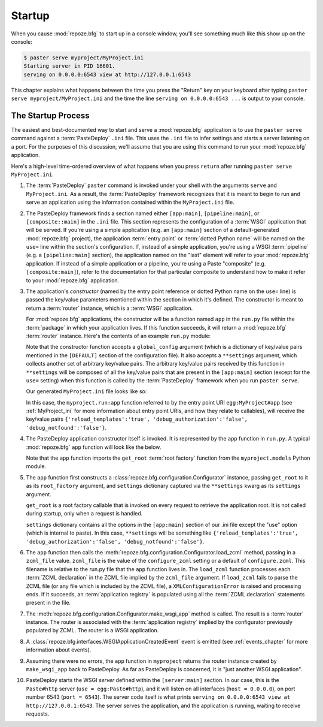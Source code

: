 .. _startup_chapter:

Startup
=======

When you cause :mod:`repoze.bfg` to start up in a console window,
you'll see something much like this show up on the console:

.. code-block:: text

  $ paster serve myproject/MyProject.ini
  Starting server in PID 16601.
  serving on 0.0.0.0:6543 view at http://127.0.0.1:6543

This chapter explains what happens between the time you press the
"Return" key on your keyboard after typing ``paster serve
myproject/MyProject.ini`` and the time the line ``serving on
0.0.0.0:6543 ...`` is output to your console.

.. index::
   single: startup process

The Startup Process
-------------------

The easiest and best-documented way to start and serve a
:mod:`repoze.bfg` application is to use the ``paster serve`` command
against a :term:`PasteDeploy` ``.ini`` file.  This uses the ``.ini``
file to infer settings and starts a server listening on a port.  For
the purposes of this discussion, we'll assume that you are using this
command to run your :mod:`repoze.bfg` application.

Here's a high-level time-ordered overview of what happens when you
press ``return`` after running ``paster serve MyProject.ini``.

#. The :term:`PasteDeploy` ``paster`` command is invoked under your
   shell with the arguments ``serve`` and ``MyProject.ini``.  As a
   result, the :term:`PasteDeploy` framework recognizes that it is
   meant to begin to run and serve an application using the
   information contained within the ``MyProject.ini`` file.

#. The PasteDeploy framework finds a section named either
   ``[app:main]``, ``[pipeline:main]``, or ``[composite::main]`` in
   the ``.ini`` file.  This section represents the configuration of a
   :term:`WSGI` application that will be served.  If you're using a
   simple application (e.g. an ``[app:main]`` section of a
   default-generated :mod:`repoze.bfg` project), the application
   :term:`entry point` or :term:`dotted Python name` will be named on
   the ``use=`` line within the section's configuration.  If, instead
   of a simple application, you're using a WSGI :term:`pipeline`
   (e.g. a ``[pipeline:main]`` section), the application named on the
   "last" element will refer to your :mod:`repoze.bfg` application.
   If instead of a simple application or a pipeline, you're using a
   Paste "composite" (e.g. ``[composite:main]``), refer to the
   documentation for that particular composite to understand how to
   make it refer to your :mod:`repoze.bfg` application.

#. The application's *constructor* (named by the entry point reference
   or dotted Python name on the ``use=`` line) is passed the key/value
   parameters mentioned within the section in which it's defined.  The
   constructor is meant to return a :term:`router` instance, which is
   a :term:`WSGI` application.

   For :mod:`repoze.bfg` applications, the constructor will be a
   function named ``app`` in the ``run.py`` file within the
   :term:`package` in which your application lives.  If this function
   succeeds, it will return a :mod:`repoze.bfg` :term:`router`
   instance.  Here's the contents of an example ``run.py`` module:

   .. literalinclude:: MyProject/myproject/run.py
      :linenos:

   Note that the constructor function accepts a ``global_config``
   argument (which is a dictionary of key/value pairs mentioned in the
   ``[DEFAULT]`` section of the configuration file).  It also accepts
   a ``**settings`` argument, which collects another set of arbitrary
   key/value pairs.  The arbitrary key/value pairs received by this
   function in ``**settings`` will be composed of all the key/value
   pairs that are present in the ``[app:main]`` section (except for
   the ``use=`` setting) when this function is called by the
   :term:`PasteDeploy` framework when you run ``paster serve``.

   Our generated ``MyProject.ini`` file looks like so:

   .. literalinclude:: MyProject/MyProject.ini
      :linenos:

   In this case, the ``myproject.run:app`` function referred to by the
   entry point URI ``egg:MyProject#app`` (see :ref:`MyProject_ini` for
   more information about entry point URIs, and how they relate to
   callables), will receive the key/value pairs
   ``{'reload_templates':'true', 'debug_authorization':'false',
   'debug_notfound':'false'}``.

#. The PasteDeploy application constructor itself is invoked.  It is
   represented by the ``app`` function in ``run.py``.  A typical
   :mod:`repoze.bfg` ``app`` function will look like the below.

   .. literalinclude:: MyProject/myproject/run.py
      :linenos:

   Note that the ``app`` function imports the ``get_root`` :term:`root
   factory` function from the ``myproject.models`` Python module.

#. The ``app`` function first constructs a
   :class:`repoze.bfg.configuration.Configurator` instance, passing
   ``get_root`` to it as its ``root_factory`` argument, and
   ``settings`` dictionary captured via the ``**settings`` kwarg as
   its ``settings`` argument.

   ``get_root`` is a root factory callable that is invoked on every
   request to retrieve the application root.  It is not called during
   startup, only when a request is handled.

   ``settings`` dictionary contains all the options in the
   ``[app:main]`` section of our .ini file except the "use" option
   (which is internal to paste).  In this case, ``**settings`` will be
   something like ``{'reload_templates':'true',
   'debug_authorization':'false', 'debug_notfound':'false'}``.

#. The ``app`` function then calls the
   :meth:`repoze.bfg.configuration.Configurator.load_zcml` method,
   passing in a ``zcml_file`` value.  ``zcml_file`` is the value of
   the ``configure_zcml`` setting or a default of ``configure.zcml``.
   This filename is relative to the run.py file that the ``app``
   function lives in.  The ``load_zcml`` function processes each
   :term:`ZCML declaration` in the ZCML file implied by the
   ``zcml_file`` argument.  If ``load_zcml`` fails to parse the ZCML
   file (or any file which is included by the ZCML file), a
   ``XMLConfigurationError`` is raised and processing ends.  If it
   succeeds, an :term:`application registry` is populated using all
   the :term:`ZCML declaration` statements present in the file.

#. The :meth:`repoze.bfg.configuration.Configurator.make_wsgi_app`
   method is called.  The result is a :term:`router` instance.  The
   router is associated with the :term:`application registry` implied
   by the configurator previously populated by ZCML.  The router is a
   WSGI application.

#. A :class:`repoze.bfg.interfaces.WSGIApplicationCreatedEvent` event
   is emitted (see :ref:`events_chapter` for more information about
   events).

#. Assuming there were no errors, the ``app`` function in
   ``myproject`` returns the router instance created by
   ``make_wsgi_app`` back to PasteDeploy.  As far as PasteDeploy is
   concerned, it is "just another WSGI application".

#. PasteDeploy starts the WSGI *server* defined within the
   ``[server:main]`` section.  In our case, this is the ``Paste#http``
   server (``use = egg:Paste#http``), and it will listen on all
   interfaces (``host = 0.0.0.0``), on port number 6543 (``port =
   6543``).  The server code itself is what prints ``serving on
   0.0.0.0:6543 view at http://127.0.0.1:6543``.  The server serves
   the application, and the application is running, waiting to receive
   requests.




   

